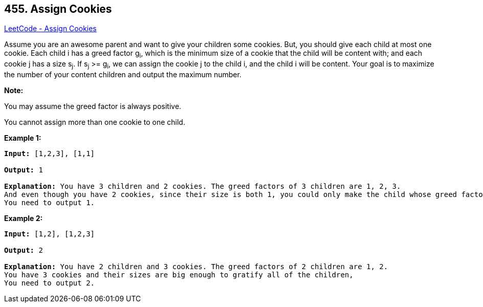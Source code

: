 == 455. Assign Cookies

https://leetcode.com/problems/assign-cookies/[LeetCode - Assign Cookies]


Assume you are an awesome parent and want to give your children some cookies. But, you should give each child at most one cookie. Each child i has a greed factor g~i~, which is the minimum size of a cookie that the child will be content with; and each cookie j has a size s~j~. If s~j~ >= g~i~, we can assign the cookie j to the child i, and the child i will be content. Your goal is to maximize the number of your content children and output the maximum number.


*Note:*


You may assume the greed factor is always positive. 


You cannot assign more than one cookie to one child.


*Example 1:*


[subs="verbatim,quotes,macros"]
----
*Input:* [1,2,3], [1,1]

*Output:* 1

*Explanation:* You have 3 children and 2 cookies. The greed factors of 3 children are 1, 2, 3. 
And even though you have 2 cookies, since their size is both 1, you could only make the child whose greed factor is 1 content.
You need to output 1.
----


*Example 2:*


[subs="verbatim,quotes,macros"]
----
*Input:* [1,2], [1,2,3]

*Output:* 2

*Explanation:* You have 2 children and 3 cookies. The greed factors of 2 children are 1, 2. 
You have 3 cookies and their sizes are big enough to gratify all of the children, 
You need to output 2.
----

